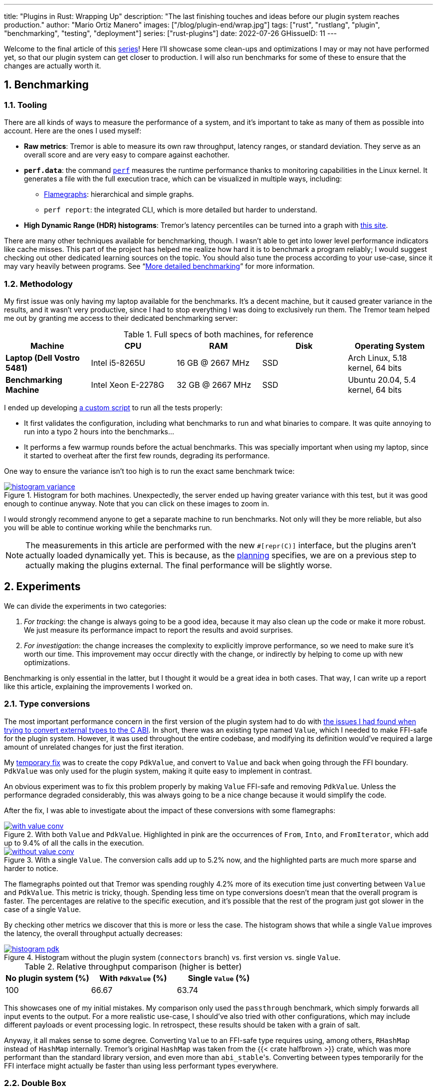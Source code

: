 ---
title: "Plugins in Rust: Wrapping Up"
description: "The last finishing touches and ideas before our plugin system
reaches production."
author: "Mario Ortiz Manero"
images: ["/blog/plugin-end/wrap.jpg"]
tags: ["rust", "rustlang", "plugin", "benchmarking", "testing", "deployment"]
series: ["rust-plugins"]
date: 2022-07-26
GHissueID: 11
---

:sectnums:
:stem: latexmath

:repr-c: pass:quotes[`#[repr\(C)]`]
:repr-rust: pass:quotes[`#[repr(Rust)]`]
:work: pass:quotes["`just make it work`"]

Welcome to the final article of this
https://nullderef.com/series/rust-plugins/[series]! Here I'll showcase some
clean-ups and optimizations I may or may not have performed yet, so that our
plugin system can get closer to production. I will also run benchmarks for some of
these to ensure that the changes are actually worth it.

== Benchmarking

=== Tooling

There are all kinds of ways to measure the performance of a system, and it's
important to take as many of them as possible into account. Here are the ones I
used myself:

* *Raw metrics*: Tremor is able to measure its own raw throughput, latency
  ranges, or standard deviation. They serve as an overall score and are very
  easy to compare against eachother.
* *`perf.data`*: the command
  https://perf.wiki.kernel.org/index.php/Main_Page[`perf`] measures the runtime
  performance thanks to monitoring capabilities in the Linux kernel. It
  generates a file with the full execution trace, which can be visualized in
  multiple ways, including:
** https://www.brendangregg.com/flamegraphs.html[Flamegraphs]: hierarchical and
   simple graphs.
** `perf report`: the integrated CLI, which is more detailed but harder to
   understand.
* *High Dynamic Range (HDR) histograms*: Tremor's latency percentiles can be
  turned into a graph with
  https://hdrhistogram.github.io/HdrHistogram/plotFiles.html[this site].

There are many other techniques available for benchmarking, though. I wasn't
able to get into lower level performance indicators like cache misses. This part
of the project has helped me realize how hard it is to benchmark a program
reliably; I would suggest checking out other dedicated learning sources on the
topic. You should also tune the process according to your use-case, since it may
vary heavily between programs. See "`<<more-bench>>`" for more information.

=== Methodology

My first issue was only having my laptop available for the benchmarks. It's a
decent machine, but it caused greater variance in the results, and it wasn't
very productive, since I had to stop everything I was doing to exclusively run
them. The Tremor team helped me out by granting me access to their dedicated
benchmarking server:

.Full specs of both machines, for reference
|===
|Machine |CPU |RAM |Disk |Operating System

|*Laptop (Dell Vostro 5481)*
|Intel i5-8265U
|16 GB @ 2667 MHz
|SSD
|Arch Linux, 5.18 kernel, 64 bits

|*Benchmarking Machine*
|Intel Xeon E-2278G
|32 GB @ 2667 MHz
|SSD
|Ubuntu 20.04, 5.4 kernel, 64 bits
|===

I ended up developing https://nullderef.com/blog/plugin-end/bench.sh[a custom
script] to run all the tests properly:

* It first validates the configuration, including what benchmarks to run and
  what binaries to compare. It was quite annoying to run into a typo 2 hours
  into the benchmarks...
* It performs a few warmup rounds before the actual benchmarks. This was
  specially important when using my laptop, since it started to overheat after
  the first few rounds, degrading its performance.

One way to ensure the variance isn't too high is to run the exact same benchmark
twice:

.Histogram for both machines. Unexpectedly, the server ended up having greater variance with this test, but it was good enough to continue anyway. Note that you can click on these images to zoom in.
image::/blog/plugin-end/histogram_variance.png[link="/blog/plugin-end/histogram_variance.png"]

I would strongly recommend anyone to get a separate machine to run benchmarks.
Not only will they be more reliable, but also you will be able to continue
working while the benchmarks run.

NOTE: The measurements in this article are performed with the new {repr-c}
interface, but the plugins aren't actually loaded dynamically yet. This is
because, as the
https://nullderef.com/blog/plugin-impl/#_separating_runtime_and_interface[planning]
specifies, we are on a previous step to actually making the plugins external.
The final performance will be slightly worse.

== Experiments

We can divide the experiments in two categories:

. _For tracking_: the change is always going to be a good idea, because it may
  also clean up the code or make it more robust. We just measure its performance
  impact to report the results and avoid surprises.
. _For investigation_: the change increases the complexity to explicitly improve
  performance, so we need to make sure it's worth our time. This improvement may
  occur directly with the change, or indirectly by helping to come up with new
  optimizations.

Benchmarking is only essential in the latter, but I thought it would be a great
idea in both cases. That way, I can write up a report like this article,
explaining the improvements I worked on.

=== Type conversions

The most important performance concern in the first version of the plugin system
had to do with
https://nullderef.com/blog/plugin-impl/#_reaching_reprc_blockers[the issues I
had found when trying to convert external types to the C ABI]. In short, there
was an existing type named `Value`, which I needed to make FFI-safe for the
plugin system. However, it was used throughout the entire codebase, and
modifying its definition would've required a large amount of unrelated changes
for just the first iteration.

My
https://nullderef.com/blog/plugin-impl/#_simplifying_the_type_at_the_ffi_boundary[temporary
fix] was to create the copy `PdkValue`, and convert to `Value` and back when
going through the FFI boundary. `PdkValue` was only used for the plugin system,
making it quite easy to implement in contrast.

An obvious experiment was to fix this problem properly by making `Value`
FFI-safe and removing `PdkValue`. Unless the performance degraded considerably,
this was always going to be a nice change because it would simplify the code.

After the fix, I was able to investigate about the impact of these conversions
with some flamegraphs:

.With both `Value` and `PdkValue`. Highlighted in pink are the occurrences of `From`, `Into`, and `FromIterator`, which add up to 9.4% of all the calls in the execution.
image::/blog/plugin-end/with_value_conv.png[link="/blog/plugin-end/with_value_conv.png"]

.With a single `Value`. The conversion calls add up to 5.2% now, and the highlighted parts are much more sparse and harder to notice.
image::/blog/plugin-end/without_value_conv.png[link="/blog/plugin-end/without_value_conv.png"]

The flamegraphs pointed out that Tremor was spending roughly 4.2% more of its
execution time just converting between `Value` and `PdkValue`. This metric is
tricky, though. Spending less time on type conversions doesn't mean that the
overall program is faster. The percentages are relative to the specific
execution, and it's possible that the rest of the program just got slower in the
case of a single `Value`.

By checking other metrics we discover that this is more or less the case. The
histogram shows that while a single `Value` improves the latency, the overall
throughput actually decreases:

.Histogram without the plugin system (`connectors` branch) vs. first version vs. single `Value`.
image::/blog/plugin-end/histogram_pdk.png[link="/blog/plugin-end/histogram_pdk.png"]

.Relative throughput comparison (higher is better)
[cols="^,^,^"]
|===
|No plugin system (%) |With `PdkValue` (%) |Single `Value` (%)

// |817.6k
// |545.1k
// |521.2k
|100
|66.67
|63.74
|===

This showcases one of my initial mistakes. My comparison only used the
`passthrough` benchmark, which simply forwards all input events to the output.
For a more realistic use-case, I should've also tried with other configurations,
which may include different payloads or event processing logic. In retrospect,
these results should be taken with a grain of salt.

Anyway, it all makes sense to some degree. Converting `Value` to an FFI-safe
type requires using, among others, `RHashMap` instead of `HashMap` internally.
Tremor's original `HashMap` was taken from the {{< crate halfbrown >}} crate,
which was more performant than the standard library version, and even more than
``abi_stable``'s. Converting between types temporarily for the FFI interface
might actually be faster than using less performant types everywhere.

=== Double `Box`

I later came up with an improvement over the previous section. The `HashMap`
within `Value` was originally stored inside a `Box` to reduce the overall size
of the enum. In the experiment, I just converted it to a `RBox` and called it a
day:

[source, diff]
----
 enum Value {
     // ...
-    Object(Box<HashMap<String, Value>>),
+    Object(RBox<RHashMap<RString, Value>>),
     // ...
 }
----

However, turns out that unlike `RString` or `RCow`, `RHashMap` isn't a
re-implementation of the underlying type. Writing a hash table from scratch is
too complex, so the author just made it an opaque type that wraps the standard
library version.

Since `RHashMap` is an opaque type, it was already on the heap internally thanks
to another `RBox`. Thus, the `Object` variant was boxed twice, which is
unnecessary, since the size of `RHashMap` is already minimal. Having to allocate
every hash table twice was probably costly, and fixing this counted as a
clean-up, so it was worth trying.

The subsequent benchmarks showed a slight improvement in performance, though I
was still only using the `passthrough` benchmark at this point. I kept the
change because it didn't make much sense to leave the doubly boxed hash table,
and because it slightly improved the readability of the code.

.Histogram of a double box vs. a single box. Note that this histogram was recorded on the benchmarking server, while the previous one used my laptop. These tests aren't meant to be compared between different sections.
image::/blog/plugin-end/histogram_box.png[link="/blog/plugin-end/histogram_box.png"]

.Relative throughput comparison (higher is better)
[cols="^,^"]
|===
|Double `RBox` (%) |Single `RBox` (%)

// |1085.1k
// |1094.0k
|100
|100.82
|===

=== Hash table optimization

Using a single `Value` improved the ergonomics of the code by sacrificing a bit
of efficiency. We could try to fix this regression by creating an FFI-safe
wrapper for the original external hash table implementation, which
https://github.com/rodrimati1992/abi_stable_crates/pull/83[is what I did].

Tremor used `halfbrown` both because it's faster for their usecase, and because
it has access to lower level functionality. The
https://github.com/rust-lang/rust/issues/56167[`raw_entry`] interface is only
available on nightly Rust, while `halfbrown` exports it in its stable version.
`raw_entry` makes it possible to memoize hashes, enabling an optimization in
Tremor's JSON handling.

NOTE: This actually isn't a great idea in the long term, because `raw_entry`
isn't going to make it to a stable release <<raw-entry-unstable>>. The Rust team
is working on a different interface, but it will probably be similar enough that
updating our `raw_entry` usage won't be too much work.

////
NOTE: skipped this because it only used passthrough as well.

==== For the main branch

The wrapper will still have a small overhead over the original type, but it
should still be a noticeable change that's worth trying. The first step is to
take a look at the difference on the main branch, without the plugin system.
It's possible that `halfbrown` has stopped being worth it with time.

.Histogram comparing the `raw_entry` optimizations disabled vs. enabled. Both use the `halfbrown` hash table, though.
image::/blog/plugin-end/histogram_knownkey.png[]

.Relative throughput comparison (higher is better)
[cols="^,^"]
|===
|No `raw_entry` (%) |With `raw_entry` (%)

// |1361.5k
// |1349.1k
|100
|99.08
|===

==== For the plugin system
////

This time I did it right since the beginning and tried multiple benchmarks. The
results are much more varied now, and the efficiency can be analyzed from
multiple points of view:

.Histogram for `passthrough`, which simply redirects input events from a single source to the output.
image::/blog/plugin-end/histogram_pdk_v2_passthrough.png[link="/blog/plugin-end/histogram_pdk_v2_passthrough.png"]

.Histogram for `passthrough-two-inputs`, which redirects input events from two different sources to the output.
image::/blog/plugin-end/histogram_pdk_v2_passthrough_two_inputs.png[link="/blog/plugin-end/histogram_pdk_v2_passthrough_two_inputs.png"]

.Histogram for `throughput-logging-json`, which also implements some event processing logic over JSON data.
image::/blog/plugin-end/histogram_pdk_v2_throughput_logging_json.png[link="/blog/plugin-end/histogram_pdk_v2_throughput_logging_json.png"]

.Histogram for `throughput-logging-msgpack`, which also implements some event processing logic over https://msgpack.org/index.html[MessagePack] data.
image::/blog/plugin-end/histogram_pdk_v2_throughput_logging_msgpack.png[link="/blog/plugin-end/histogram_pdk_v2_throughput_logging_msgpack.png"]


.Relative performance for number of events processed per second (higher is better)
[cols="<,^,^,^,^"]
|===
|Benchmark |No plugin system (%) |Halfbrown, No JSON Known Key (%) |Halfbrown (%) |Hashbrown (%)

|*Passthrough*
// |1189.5
// |920.6
// |908.0
// |842.9
|100
|77.39
|76.33
|70.86

|*Passthrough Two Inputs*
// |938.2
// |660.0
// |654.7
// |645.2
|100
|70.34
|69.78
|68.76

|*Throughput Logging JSON*
// |556.8
// |365.1
// |364.6
// |385.4
|100
|65.57
|64.48
|69.21

|*Throughput Logging MsgPack*
// |600.2
// |400.2
// |393.3
// |424.3
|100
|66.66
|65.52
|70.69

|*Average*
|100
|69.99
|69.02
|69.88
|===

They seem to point out that, with the plugin system, {{< crate hashbrown >}}
(the standard hash table) might actually be better than `halfbrown`. The JSON
optimization I mentioned could possibly be worth removing now. But it's really
hard to make a decision just out of this set of benchmarks because of the
complexity of the change. 

This time, the experiment is only done for investigation. These results must
only be taken as an indicator of something worth investigating more in depth; it
would be premature to make assumptions so early and remove `halfbrown`. We would
need to also analyze the impact of using `hashbrown` without the plugin system,
and understand _why this happens_. For example, taking a look at the flamegraphs
could help in figuring out the underlying reasoning.

=== `abi_stable`

We can also take a look at the recurring occurrence of an experiment that isn't
worth pursuing. `abi_stable` imposes all kinds of overheads, apart from the type
validation step before loading a plugin. I wanted to learn more about the `Drop`
implementations, which require accessing to a vtable, and in cases like `RBox`,
dealing with additional logic to ensure everything is safe
<<abi-stable-box-drop>>.

After zooming into specific sections, we can see this overhead by ourselves in
the call stack:

.Flamegraph with ``abi_stable``'s complex destructors, shown in pink and zoomed in.
image::/blog/plugin-end/with_destructor.png[link="blog/plugin-end/with_destructor.png"]

However, I overestimated the importance of this problem. Taking a look at the
big picture, it's obvious that optimizing ``RBox``'s implementation of `Drop`
isn't worth it yet:

.Flamegraph with ``abi_stable``'s complex destructors, shown in pink and without zooming in.
image::/blog/plugin-end/with_destructor_globally.png[link="/blog/plugin-end/with_destructor_globally.png"]

I'm definitely taking note of this idea in order to investigate about it in the
future for further performance squeezing. But I currently have lots of other
more impactful experiments in mind with a higher priority.

== Unimplemented ideas

It's already been a year since I started working with Tremor. I extended the
mentorship from three months to twelve so that I could use it as my bachelor's
thesis (see "`<<thesis>>`").

But now that I have finally graduated and need to find a full-time job, I won't
be able to continue experimenting with the plugin system. My hope is that with
the information in this series, the Tremor team can keep improving the plugin
system so that it's ready for deployment. The same applies to anyone reading
this; hopefully you'll have enough pointers to continue on your own after this.

Here are some ideas worth considering that I haven't been able to carry out:

[[more-bench]]
=== More detailed benchmarking

`perf` can track much more information than just the call stack. For example,
`perf stat` provides statistics like cache or branch misses <<perf-stat>>. Other
profiling tools like https://valgrind.org/[Valgrind],
https://developer.amd.com/amd-uprof/[AMD μProf], or
https://github.com/KDE/heaptrack[Heaptrack] may provide more specialized
insights <<profiling>>. The whole
https://nnethercote.github.io/perf-book/title-page.html[The Rust Performance
Book] is a great read for more resources and ideas.

=== Investigate wrapper overhead

The communication between runtime and plugins is handled through the C ABI at a
lower level. To improve the ergonomics internally, the interface is accompanied
by a set of wrappers, which convert the types to the standard library.

Instead of returning a `Result`, the following raw function uses the FFI-safe
alternative `RResult`, which doesn't even work with `?` for error handling. This
example is quite specific to `abi_stable`, but what's important is that we just
wrap the base function `connect` and transform it to an easier to use one:

.Low-level interface to communicate between binaries.
[source, rust]
----
#[abi_stable::sabi_trait]
pub trait RawConnector: Send {
    fn connect<'a>(
        &'a mut self,
        ctx: &'a ConnectorContext,
        attempt: &'a Attempt,
    ) -> BorrowingFfiFuture<'a, RResult<bool>>;
}

/// Alias for the FFI-safe dynamic connector type
pub type BoxedRawConnector = RawConnector_TO<'static, RBox<()>>;
----

.High-level wrapper for what essentially is a `Box<dyn RawConnector>`.
[source, rust]
----
pub(crate) struct Connector(BoxedRawConnector);
impl Connector {
    #[inline]
    pub async fn connect(&mut self, ctx: &ConnectorContext, attempt: &Attempt) -> Result<bool> {
        self.0
            .connect(ctx, attempt)
            .await
            .map_err(Into::into) // RBoxError -> Error::PluginError
            .into() // RResult -> Result
    }
}
----

Here we just convert the return types, but we can do the same for the parameters
or whatever boilerplate is needed for that function. Note that this wrapper only
needs to be available in the runtime crate; the plugin is only meant to
implement `RawConnector` and doesn't need access to `Connector`.

The problem is that, even though wrappers reduce the much dreaded boilerplate,
they can also affect performance-critical parts considerably. `connect` is only
called at the beginning of the program, but `on_event` is invoked for every
single event in the source, making it our _hot loop_. Any small operation, like
a type conversion, will have a much greater impact in there. This experiment
consists on iteratively removing wrappers and looking for performance
improvements.

=== Investigate async runtime conflicts

As far as I understand, the runtime and the plugins don't share the same async
runtime state. Every binary has its own thread pool and works independently. It
would be best to share everything between runtime and plugins, though it sounds
incredibly complicated, and it would most likely require contributions to the
async runtimes themselves.

I also wonder what happens when the runtime and the plugin use different async
runtimes, even if they are independent in the binaries. Tremor's core is
implemented with {{< crate async_std >}}, but an external plugin could freely
use {{< crate tokio >}}, for example. I've heard that this could break in many
ways, since async runtimes heavily rely on global state.

Testing different async runtimes should be easy, so it should at least be done
before reaching production just to document the behavior. What I'm not so sure
about is how to avoid the conflict, in case it was problematic. The fix would
probably be hacky, as this is a somewhat obscure problem.

=== Benchmark `async_ffi`

Checking how much of a performance impact {{< crate async_ffi >}} causes sounds
like a good idea. It's actually a quite simple library; all it really does is
implement opaque wrappers for the async-related types. But it's used so often
(once per call), that it may end up being noticeable.

I'm sure that if `async_ffi` ended up being an issue, it could be optimized
internally in various ways. Furthermore, we currently use `async` very
liberally. Only using it when strictly necessary could also help reduce the
overhead.

=== Improve error reporting

For simplicity, errors in our interface are reported via ``abi_stable``'s
https://docs.rs/abi_stable/0.10.4/abi_stable/std_types/type.SendRBoxError.html[`SendRBoxError`],
which is basically a `Box<dyn Error + Send>`. It's really the only way to do it,
because a plugin could have any kind of error, and we can't know them at
compile-time.

Using `Box<dyn Error>` instead of a concrete type makes it really hard to
identify and handle specific errors. We could implement our own `Error` subtrait
that provides more plugin-related information. An easier option is to define a
more organized data structure with common kinds of errors:

.Example of a more organized error type, even if it still uses `Box<dyn Error>`.
[source, rust]
----
pub struct PluginError {
    err: SendRBoxError,
    kind: PluginErrorKind
}

pub enum PluginErrorKind {
    Internal, // Implementation-defined errors we can't handle
    ConnectionFailed, // Edge cases in `connect`
    // ...
}
----

=== Reduce error handling boilerplate

In the plugin system we have to use an FFI-safe type like `RResult` instead of
`Result`. Since the `Try` trait isn't stable <<try-trait>>, we can't use the `?`
operator yet. `abi_stable` exports the
https://docs.rs/abi_stable/0.10.4/abi_stable/macro.rtry.html[`rtry` macro] as a
substitute for `?`, but in my experience it introduces noise in the code, making
it uglier and harder to maintain.

Depending on how much `Try` is going to take to stabilize, creating a procedural
macro might be worth our time. It would just replace `?` with `rtry` or whatever
is configred, which should be somewhat simple to implement. I'm surprised I
couldn't find an existing crate for that.

.Readability would improve in longer functions with lots of error handling.
[source, diff]
----
+#[try_with(rtry)]
 fn fallible() -> RResult<()> {
-    if rtry!(fallible_op_1()) && rtry!(fallible_op_2()) {
-        rtry!(fallible_op_3());
+    if fallible_op_1()? && fallible_op_2()? {
+        fallible_op_3()?;
     }
 
     ROk(())
 }
----

Admittedly, the example above is an oversimplification. In reality, a single
function may mix both `Result` and `RResult`, or require type conversions. The
macro would probably end up being a bit more complex, but it might be worth
considering regardless.

=== Reduce async boilerplate

`async_ffi` would really benefit from a procedural macro as well. It always
requires using `async move { /* ... */ }.into_ffi()`, which is quite a bit of
boilerplate and increases the indentation level by one.

.Without the procedural macro.
[source, rust]
----
use async_ffi::{FfiFuture, FutureExt};

#[no_mangle]
pub extern "C" fn work(arg: u32) -> FfiFuture<u32> {
    async move {
        let ret = do_some_io(arg).await;
        do_some_sleep(42).await;
        ret
    }
    .into_ffi()
}
----

.With the procedural macro, especially noticeable in more complex functions.
[source, rust]
----
use async_ffi::async_ffi;

#[no_mangle]
#[async_ffi]
pub async extern "C" fn work(arg: u32) -> u32 {
    let ret = do_some_io(arg).await;
    do_some_sleep(42).await;
    ret
}
----

I already opened an issue about this with more details for whoever wants to give
it a try:

[.text-center]
{{< gh issue "oxalica/async-ffi" 12 "Procedural macro for boilerplate" >}} 

=== Improve cross-platform support

As I mentioned in earlier articles, our plugin system will only work on Windows,
macOS, and Linux <<thread-safe>>. It will still compile on other platforms, but
possibly with data races in the dynamic linking internals.

Specifically, {{< crate libloading >}}, which is used by `abi_stable`, states
that its error handling isn't fully thread-safe on some platforms
<<libloading-threadsafe>>, such as `dlerror` on FreeBSD. Its only consequence
should be garbage error messages, but I still wouldn't risk it. There are two
ways to approach this:

. *Quick fix*: add a compile-time error for any platform that isn't explicitly
  supported. Before adding support for a new platform, we will have to manually
  ensure that its dynamic loading error handling is thread-safe.
+
[source, rust]
----
// Ideally, there should be a comment here with references that state the
// thread-safety of the supported platforms.
#[cfg(not(any(unix, windows, target_os = "macos")))]
compile_error!(
    "This platform isn't currently supported. Please open a ticket on GitHub."
);
----
. *Proper fix*: fix the data races upstream with an internal mutex. This is what
  the alternative {{< crate dlopen >}} does, though in their case they _always_
  have the mutex, which is unnecessary in some platforms <<dlopen-mutex>>.

=== Performance impact of panic handling

`abi_stable` has to track all panic occurrences so that they don't propagate
through the FFI boundary. Otherwise, as discussed in other articles <<panic-1>>
<<panic-2>>, we would be invoking undefined behaviour. `async_ffi` also has
special handling for panics, which overcomplicates the crate a bit.

There are two interesting experiments to try:

1. Comparing the performance of `panic = "abort"` and `panic = "unwind"`.
   Technically, aborting should optimize away most of the extra code
   <<panic-abort>>, but it should only be used for research, as it would make it
   incredibly hard to debug errors in production.
2. Preparing `abi_stable` and `async_ffi` for the stable release of
   https://rust-lang.github.io/rfcs/2945-c-unwind-abi.html[`extern "C-unwind"`],
   thanks to which all the additional panic handling could be removed. Unlike
   aborting, we would still be able to debug errors just fine.
+
For now, it's only available on nightly without a certain release date, but it
will surely be useful in the future, and we could measure how much panic
handling costs. Testing new features like that also speeds up their release,
since we could share feedback with the
https://github.com/rust-lang/project-ffi-unwind[project group].

=== Use `-Z randomize-layout` to find FFI bugs

The unstable compiler flag
https://github.com/rust-lang/compiler-team/issues/457[`-Z randomize-layout`]
randomizes the layout of {repr-rust} types. The Rust ABI is unstable: it
explicitly doesn't specify much about the type layouts, and we must not rely on
them. However, in practice they're usually consistent, at least within the same
compiler version <<abi-instability>>, so these errors can be hard to catch
without a tool like this.

We use {repr-c} for the plugin system, so this flag shouldn't cause any
issues... unless we're mistakenly interacting with the Rust ABI. In that case,
the program would crash in random and unexpected ways, pointing out that there's
something wrong. It certainly won't be a super nice debugging experience, but
it's better than having it happen in production.

This may even catch other bugs unrelated to the project. Tremor implements
self-referential types and other optimizations, and it's possible that some of
them incorrectly rely on the Rust ABI.

Tremor's Continuous Integration tests could be run with `-Z randomize-layout` to
ensure that no opaque types export Rust types, even if `abi_stable` prevents
most cases within the plugin system.

=== Try raw dynamic loading

What I didn't know at the beginning of this journey is that the hardest part
would be making everything {repr-c}. Using {{< crate abi_stable >}} is certainly
very useful for types like `RVec` and to create custom types, but at times I
find the library too much.

A few developers, including myself, think that it would be best to have separate
libraries for all the utilities `abi_stable` provides, rather than bundling
everything in there. If they became modularized, making it the "`community
standard`" would be easier, and we could have compatible alternatives for
different preferences.

It also boils down to just having more support from the community. `abi_stable`
is an incredibly complex library, and I want to give props to the legend
https://github.com/rodrimati1992[rodrimati1992] for creating and maintaining it.
But such complexity makes it a scary crate to contribute to, which I know
first-hand. Turning it into smaller crates would really help decentralize the
work, in my opinion.

Anyway, the point of this experiment is that `abi_stable` isn't a hard
requirement for the plugin system. Using it definitely makes its implementation
easier, but also introduces many overheads. Its main selling points are
usability, safety, and backward compatibility. But with enough effort and care,
we could write the plugin system by ourselves from scratch.

It would be super useful to see how much performance could be squeezed out by
removing `abi_stable`. This doesn't need to be done over the full plugin system;
we could benchmark smaller prototypes, like the ones I host at
https://github.com/marioortizmanero/pdk-experiments[marioortizmanero/pdk-experiments].

=== Simplify the interface further

I'm not fully satisfied with what the final interface for the plugin system
looks like either. For the first version, all I did was change as little as
possible so that we could have a working prototype. But there are many parts
that could be simplified with dedicated refactors.

This includes trying to minimize the use of complex communication patterns like
channels, external types that need to be turned into opaque types. Everything
could be organized a bit better, especially the plugin initialization and
repetitive opaque types. These improvements can be worked on iteratively,
because you will only find out new possibilities with time.

=== For the long-term future

Most of the previous experiments are focused on either usability or performance.
However, there are plenty of other ways in which our plugin system could evolve
once we reach our short-term goals:

* *Supporting more components* in the plugin system. We could keep splitting up
  the executables into even smaller pieces, continuing to improve the overall
  flexibility and compilation times.
* *Refining the user experience* by making the plugin loading smarter and easier
  to use. In the far future, we could even have a centralized repository with
  all the plugins, so that it's as easy as possible to import and load them. You
  can think of https://crates.io/[crates.io] or
  https://hub.docker.com/[hub.docker.com].
* *Improving the developer experience* is also very important. Anyone should be
  able to implement their own plugin, but ours is currently too tied to the
  internals of Tremor. We could create project templates, properly document
  everything, write examples, etc.
* *Security* is something we sacrificed when we chose dynamic loading as our
  base technology. We don't have a sandbox, which would be essential if a plugin
  repository were to exist.
* *Restarting or unloading plugins* at runtime. Unloading is almost impossible,
  considering that `abi_stable` explicitly doesn't support it
  <<abi-stable-unloading>>. But restarting could work by simply stopping and
  leaking an existing plugin, and then loading it again with the same config. It
  would improve error resilience considerably, as we would be able to restart
  plugins upon failure (cautiously, as we could run out of memory after leaking
  too much).

== Conclusion

That was all! In summary, our new interface initially slowed down the program by
around 36%. In a few iterations, we've reduced that number to around 30%, and
there are still many ideas left to try.

The complexity of the whole project has turned out to be much greater than we
predicted at the beginning. I still remember when we were unaware of the ABI
instability and thought we could get away with an interface in pure Rust. Thus,
I haven't been able to attain some goals specified initially, and there's still
a bit of work left before reaching production, mainly related to performance.

However, I'm sure my implementation will serve as a great base for what the
plugin system may evolve into in the future! And hopefully, this series and my
contributions (see "`<<os>>`") will make plugin systems more accessible, even
outside Tremor.

Doing all of this in an open source environment has been enormously rewarding.
Even if you're working for a company with propietary software, please try to
contribute upstream instead of forking or patching. Try to pay it back to those
who save you from so much work, and submit a PR or an issue.

This project has been possible thanks to Darach, Heinz, and Matthias, my mentors
in the Tremor team. Thanks to Wayfair as well for supporting open source, and
for funding this project. And one final thanks to the Rust community for
motivating me to continue with the series, and for providing such splendid
libraries and tools.

Please <<comments,leave a comment below>> for any questions or suggestions you
may have. Also let me know of any new advances on any of the ideas above, so
that I can add a link for future readers. I would love to see your plugin system
creations and results :)

[bibliography]
== References

- [[[raw-entry-unstable,      1]]]
  https://github.com/rust-lang/rust/issues/56167#issuecomment-810457405[@Amanieu's
  comment -- Tracking issue for HashMap::raw_entry]
- [[[abi-stable-box-drop,     2]]]
  https://github.com/rodrimati1992/abi_stable_crates/blob/4514c38829548ef6f4201dac183c1e866bdd2401/abi_stable/src/std_types/boxed.rs#L597[`Drop`
  for `RBox` in `abi_stable/src/std_types/boxed.rs`]
- [[[perf-stat,               3]]]
  https://perf.wiki.kernel.org/index.php/Tutorial#Counting_with_perf_stat[Counting
  with `perf stat` -- Perf Wiki]
- [[[profiling,               4]]]
  https://nnethercote.github.io/perf-book/profiling.html[Profilers -- The Rust
  Performance Book]
- [[[try-trait,               5]]]
  https://rust-lang.github.io/rfcs/3058-try-trait-v2.html[Try trait v2 -- The
  Rust RFC Book]
- [[[thread-safe,             6]]]
  https://nullderef.com/blog/plugin-abi-stable/#_thread_safety[Thread safety --
  Plugins in Rust: Reducing the Pain with Dependencies, NullDeref]
- [[[libloading-threadsafe,   7]]]
  https://docs.rs/libloading/0.7.3/libloading/struct.Library.html#thread-safety[Thread-safety
  -- `libloading` v0.7.3 docs]
- [[[dlopen-mutex,            8]]]
  {{< gh issue "szymonwieloch/rust-dlopen" 42 "`dlerror` *is* thread-safe on some platforms" >}}
- [[[panic-1,                 9]]]
  https://nullderef.com/blog/plugin-abi-stable/#_panicking[Panicking -- Plugins
  in Rust: Reducing the Pain with Dependencies, NullDeref]
- [[[panic-2,                10]]]
  https://nullderef.com/blog/plugin-dynload/#_panicking[Panicking -- Plugins in
  Rust: Diving into Dynamic Loading, NullDeref]
- [[[panic-abort,            11]]]
  https://doc.rust-lang.org/book/ch09-01-unrecoverable-errors-with-panic.html#unwinding-the-stack-or-aborting-in-response-to-a-panic[Unwinding
  the Stack or Aborting in Response to a Panic -- The Rust Programming Language]
- [[[abi-instability,        12]]]
  https://nullderef.com/blog/plugin-start/#_abi_unstability_its_much_worse_than_it_seems[ABI
  unstability, it’s much worse than it seems -- Plugins in Rust: Getting
  Started, NullDeref]
- [[[abi-stable-unloading,   13]]]
  https://github.com/rodrimati1992/abi_stable_crates/tree/69fd90c97268ac0d8d4fe4e83747250e6ed2f3cf#non-features-extremely-unlikely-to-be-added[Non-features
  (extremely unlikely to be added) -- GitHub rodrimati1992/abi_stable_crates]

[appendix]
[[os]]
== Open Source Contributions

One of my favorite parts of the project has been contributing so much to all
kinds of open source dependencies, so I've maintained a list of its occurrences.
Some are more important than others, but it's still a decent metric for my
results. This skips the issues or pull requests that:

* Contributed nothing (e.g., asking questions or discarded ideas).
* Were repetitive (e.g., I made a few identical PRs in Tremor when I was fixing
  problems with Git).

=== External Contributions

These include repositories not directly related to Tremor:

. {{< gh issue "rust-lang/nomicon" 338 "Subtyping and Variance - Trait variance not covered" >}}
. {{< gh issue "szymonwieloch/rust-dlopen" 42 "`dlerror` *is* thread-safe on some platforms" >}}
. {{< gh issue "wasmerio/wasmer" 2539 "Add deprecation notice to the crate `wasmer-runtime`" >}}
. {{< gh pr "oxalica/async-ffi" 10 "Support for `abi_stable`" >}}
. {{< gh pr "oxalica/async-ffi" 11 "Cbindgen support" >}}
. {{< gh issue "oxalica/async-ffi" 12 "Procedural macro for boilerplate" >}}
. {{< gh issue "rodrimati1992/abi_stable_crates" 52 "Generating C bindings" >}}
. {{< gh issue "rodrimati1992/abi_stable_crates" 60 "Stable ABI for floating point numbers" >}}
. {{< gh pr "rodrimati1992/abi_stable_crates" 55 "Fix 'carte' typo" >}}
. {{< gh pr "rodrimati1992/abi_stable_crates" 57 "Fix some more typos" >}}
. {{< gh pr "rodrimati1992/abi_stable_crates" 58 "Add support for .keys() and .values() in RHashMap" >}}
. {{< gh pr "rodrimati1992/abi_stable_crates" 59 "Implement `Index` for slices and vectors" >}}
. {{< gh pr "rodrimati1992/abi_stable_crates" 61 "Support for `f32` and `f64`" >}}
. {{< gh pr "rodrimati1992/abi_stable_crates" 68 "Implement `ROption::as_deref`" >}}
. {{< gh pr "rodrimati1992/abi_stable_crates" 70 "Implement `RVec::append`" >}}
. {{< gh pr "rodrimati1992/abi_stable_crates" 76 "Fix `R*` lifetimes" >}}
. {{< gh pr "rodrimati1992/abi_stable_crates" 77 "Fix inconsistencies with `RVec` in respect to `Vec`" >}}
. {{< gh pr "rodrimati1992/abi_stable_crates" 82 "Implement `ROption::{ok_or,ok_or_else}`" >}}
. {{< gh pr "rodrimati1992/abi_stable_crates" 83 "`RHashMap::raw_entry[_mut]` support" >}}
. {{< gh pr "rodrimati1992/abi_stable_crates" 85 "Fix hasher" >}}
. {{< gh pr "rodrimati1992/abi_stable_crates" 88 "Only implement `Default` once" >}}
. {{< gh pr "simd-lite/simd-json-derive" 9 "Support for `abi_stable`" >}}
. {{< gh issue "simd-lite/simd-json-derive" 10 "No docs for v0.3.0" >}}
. {{< gh pr "simd-lite/value-trait" 14 "Add support for StableAbi" >}}
. {{< gh pr "simd-lite/value-trait" 16 "User friendliness for the win! (close #15)" >}}
. {{< gh pr "simd-lite/value-trait" 18 "Update abi_stable after upstreamed changes" >}}
. {{< gh pr "nagisa/rust_libloading" 94 "Small typo" >}}
. {{< gh pr "szymonwieloch/rust-dlopen" 40 "Fix typo" >}}
. {{< gh pr "Licenser/halfbrown" 13 "Implement `remove_entry`" >}}
. {{< gh pr "Licenser/halfbrown" 14 "Implement `Clone` and `Debug` for `Iter`" >}}
. {{< gh pr "Licenser/halfbrown" 16 "Relax constraints" >}}
. {{< gh pr "Licenser/halfbrown" 17 "Same `Default` constraints" >}}
. {{< gh pr "Licenser/halfbrown" 18 "Fix `Clone` requirements for `Iter`" >}}

=== Internal Contributions

Here are the issues and pull requests created within Tremor's repositories,
including those for the plugin system and other unrelated improvements:

. {{< gh pr "tremor-rs/tremor-runtime" 1434 "PDK support" >}}
. {{< gh pr "marioortizmanero/tremor-runtime" 11 "PDK with a single value" >}}
. {{< gh pr "tremor-rs/tremor-runtime" 1447 "Fix `makefile bench`" >}}
. {{< gh pr "marioortizmanero/tremor-runtime" 2 "Adding `abi_stable` support for `tremor-script`" >}} (second attempt)
. {{< gh pr "marioortizmanero/tremor-runtime" 1 "Adding `abi_stable` support for `tremor-runtime`" >}} (second attempt)
. {{< gh pr "tremor-rs/tremor-runtime" 1303 "Adding `abi_stable` support for `tremor-value`" >}} (second attempt)
. {{< gh pr "tremor-rs/tremor-runtime" 1287 "Plugin Development Kit: Connectors" >}} (first attempt)
. {{< gh issue "tremor-rs/tremor-runtime" 1353 "`deny` statemements in `lib.rs` should be enforced in the CI rather than in the code" >}}
. {{< gh issue "tremor-rs/tremor-runtime" 1812 "`KnownKey` relies on a deterministic hash builder" >}}
. {{< gh pr "tremor-rs/tremor-www" 72 "Fix wrong links in getting started" >}}
. {{< gh issue "tremor-rs/tremor-www" 73 "Redirect `docs.tremor.rs` to `www.tremor.rs/docs`" >}}
. {{< gh pr "tremor-rs/tremor-www" 186 "Links pinned to 0.12 don't work" >}}
. {{< gh pr "tremor-rs/tremor-www" 187 "Small fix in code snippet" >}}
. {{< gh issue "tremor-rs/tremor-www" 195 "No margins in benchmark page" >}}
. {{< gh pr "tremor-rs/tremor-www" 219 "Fix typos in benchmarks page" >}}

[appendix]
== Other Achievements

=== Breaking the Compiler

I also managed to break the Rust compiler while working on this plugin system.
It may not be as rare as one would think, but for some reason I felt oddly proud
to achieve it, so I'll share it here :)

image::/blog/plugin-end/rustc_crash.png[width=100%, align=center]

It's seemingly related to incremental compilation, and
https://github.com/rust-lang/rust/issues/90608[someone had already reported it
before]. It should be fixed in a future version, and I haven't come across it
again.

=== LFX Mentorship Showcase

I already shared this in a previous article, but for completeness I'll repeat it
here. This online event made it possible to showcase my work back in January
with a https://youtu.be/htLCyqY0kt0?t=3166[quick 15-minute presentation]. I
couldn't get into many technical details, but I'm sure it will be useful to
someone else considering a https://lfx.linuxfoundation.org/tools/mentorship/[LFX
Mentorship] or https://summerofcode.withgoogle.com/[Google Summer of Code].

[[thesis]]
=== My Final Year Project

Finally, I have recently submitted this as
https://github.com/marioortizmanero/final-year-project[my bachelor's Final Year
Project]. It takes a more academic approach, and I rigorously reorganized
everything so that even developers unfamiliar with Rust can understand it. The
abstract is in English, but unfortunately, the rest is in Spanish due to absurd
university rules.

=== KubeCon + CloudNativeCon 2022

Thanks to the Tremor team, I was also able to presentially attend
https://events.linuxfoundation.org/kubecon-cloudnativecon-europe/[KubeCon +
CloudNativeCon] 2022 in Valencia, Spain! It was my first conference and I was
very pleasantly surprised by how nice everyone was. I had tons of fun and met
smart folk with all kinds of backgrounds. If you're on the fence about attending
something similar, I strongly recommend you to go for it!

.Paella! https://www.linkedin.com/feed/update/urn:li:share:6934450596049539072[From my LinkedIn profile].
image::/blog/plugin-end/paella.jpg[width=50%, align=center]
